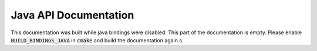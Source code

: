 Java API Documentation
======================

This documentation was built while java bindings were disabled. This part of the documentation is empty. Please enable :code:`BUILD_BINDINGS_JAVA` in :code:`cmake` and build the documentation again.s